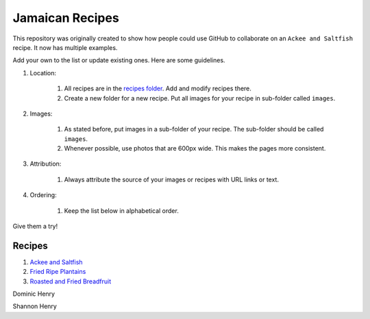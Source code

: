 ################
Jamaican Recipes
################

This repository was originally created to show how people could use GitHub to collaborate on an ``Ackee and Saltfish`` recipe. It now has multiple examples.

.. image:: images/image-01.jpg

Add your own to the list or update existing ones. Here are some guidelines.

#. Location:

    #. All recipes are in the `recipes folder <recipes/>`_. Add and modify recipes there.
    #. Create a new folder for a new recipe. Put all images for your recipe in sub-folder called ``images``.
#. Images:

    #. As stated before, put images in a sub-folder of your recipe. The sub-folder should be called ``images``.
    #. Whenever possible, use photos that are 600px wide. This makes the pages more consistent.

#. Attribution:

    #. Always attribute the source of your images or recipes with URL links or text.

#. Ordering:

    #. Keep the list below in alphabetical order.

Give them a try!

*******
Recipes
*******

#. `Ackee and Saltfish <recipes/ackee-and-saltfish/README.rst>`_
#. `Fried Ripe Plantains <recipes/fried-ripe-plantains/README.rst>`_
#. `Roasted and Fried Breadfruit <recipes/roasted-breadfruit/README.rst>`_

Dominic Henry

Shannon Henry



